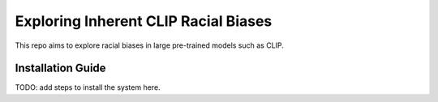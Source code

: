 Exploring Inherent CLIP Racial Biases
#####################################

This repo aims to explore racial biases in large pre-trained models such as CLIP.

Installation Guide
******************

TODO: add steps to install the system here.


